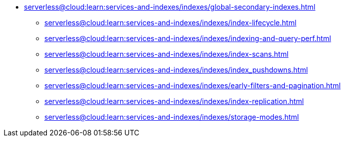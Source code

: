 * xref:serverless@cloud:learn:services-and-indexes/indexes/global-secondary-indexes.adoc[]
 ** xref:serverless@cloud:learn:services-and-indexes/indexes/index-lifecycle.adoc[]
 ** xref:serverless@cloud:learn:services-and-indexes/indexes/indexing-and-query-perf.adoc[]
ifdef::flag-devex-query[]
 ** xref:serverless@cloud:n1ql:n1ql-language-reference/covering-indexes.adoc[]
endif::flag-devex-query[]
 ** xref:serverless@cloud:learn:services-and-indexes/indexes/index-scans.adoc[]
 ** xref:serverless@cloud:learn:services-and-indexes/indexes/index_pushdowns.adoc[]
ifdef::flag-devex-query[]
 ** xref:serverless@cloud:n1ql:n1ql-language-reference/groupby-aggregate-performance.adoc[]
endif::flag-devex-query[]
 ** xref:serverless@cloud:learn:services-and-indexes/indexes/early-filters-and-pagination.adoc[]
 ** xref:serverless@cloud:learn:services-and-indexes/indexes/index-replication.adoc[]
 ** xref:serverless@cloud:learn:services-and-indexes/indexes/storage-modes.adoc[]
